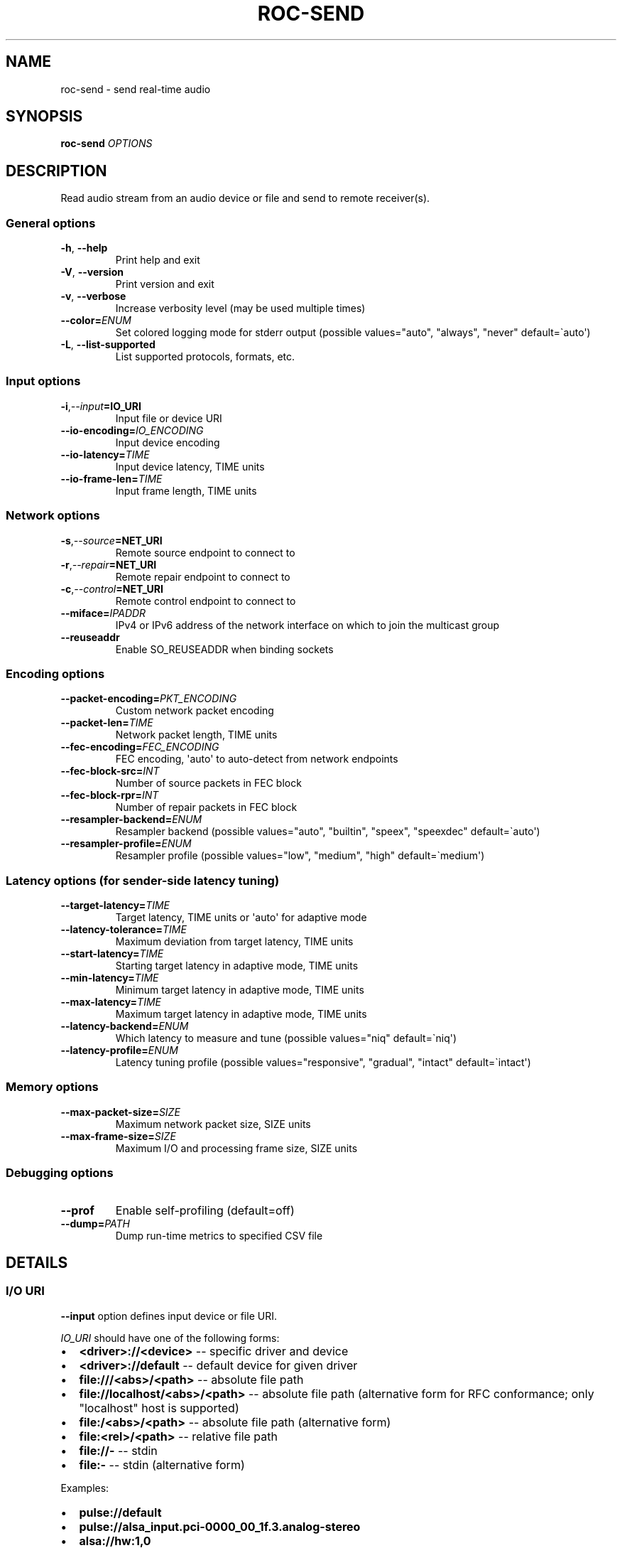 .\" Man page generated from reStructuredText.
.
.
.nr rst2man-indent-level 0
.
.de1 rstReportMargin
\\$1 \\n[an-margin]
level \\n[rst2man-indent-level]
level margin: \\n[rst2man-indent\\n[rst2man-indent-level]]
-
\\n[rst2man-indent0]
\\n[rst2man-indent1]
\\n[rst2man-indent2]
..
.de1 INDENT
.\" .rstReportMargin pre:
. RS \\$1
. nr rst2man-indent\\n[rst2man-indent-level] \\n[an-margin]
. nr rst2man-indent-level +1
.\" .rstReportMargin post:
..
.de UNINDENT
. RE
.\" indent \\n[an-margin]
.\" old: \\n[rst2man-indent\\n[rst2man-indent-level]]
.nr rst2man-indent-level -1
.\" new: \\n[rst2man-indent\\n[rst2man-indent-level]]
.in \\n[rst2man-indent\\n[rst2man-indent-level]]u
..
.TH "ROC-SEND" "1" "2024" "Roc Toolkit 0.4" "Roc Toolkit"
.SH NAME
roc-send \- send real-time audio
.SH SYNOPSIS
.sp
\fBroc\-send\fP \fIOPTIONS\fP
.SH DESCRIPTION
.sp
Read audio stream from an audio device or file and send to remote receiver(s).
.SS General options
.INDENT 0.0
.TP
.B  \-h\fP,\fB  \-\-help
Print help and exit
.TP
.B  \-V\fP,\fB  \-\-version
Print version and exit
.TP
.B  \-v\fP,\fB  \-\-verbose
Increase verbosity level (may be used multiple times)
.TP
.BI \-\-color\fB= ENUM
Set colored logging mode for stderr output (possible values=\(dqauto\(dq, \(dqalways\(dq, \(dqnever\(dq default=\(gaauto\(aq)
.TP
.B  \-L\fP,\fB  \-\-list\-supported
List supported protocols, formats, etc.
.UNINDENT
.SS Input options
.INDENT 0.0
.TP
.BI \-i\fP,\fB  \-\-input\fB= IO_URI
Input file or device URI
.TP
.BI \-\-io\-encoding\fB= IO_ENCODING
Input device encoding
.TP
.BI \-\-io\-latency\fB= TIME
Input device latency, TIME units
.TP
.BI \-\-io\-frame\-len\fB= TIME
Input frame length, TIME units
.UNINDENT
.SS Network options
.INDENT 0.0
.TP
.BI \-s\fP,\fB  \-\-source\fB= NET_URI
Remote source endpoint to connect to
.TP
.BI \-r\fP,\fB  \-\-repair\fB= NET_URI
Remote repair endpoint to connect to
.TP
.BI \-c\fP,\fB  \-\-control\fB= NET_URI
Remote control endpoint to connect to
.TP
.BI \-\-miface\fB= IPADDR
IPv4 or IPv6 address of the network interface on which to join the multicast group
.TP
.B  \-\-reuseaddr
Enable SO_REUSEADDR when binding sockets
.UNINDENT
.SS Encoding options
.INDENT 0.0
.TP
.BI \-\-packet\-encoding\fB= PKT_ENCODING
Custom network packet encoding
.TP
.BI \-\-packet\-len\fB= TIME
Network packet length, TIME units
.TP
.BI \-\-fec\-encoding\fB= FEC_ENCODING
FEC encoding, \(aqauto\(aq to auto\-detect from network endpoints
.TP
.BI \-\-fec\-block\-src\fB= INT
Number of source packets in FEC block
.TP
.BI \-\-fec\-block\-rpr\fB= INT
Number of repair packets in FEC block
.TP
.BI \-\-resampler\-backend\fB= ENUM
Resampler backend  (possible values=\(dqauto\(dq, \(dqbuiltin\(dq, \(dqspeex\(dq, \(dqspeexdec\(dq default=\(gaauto\(aq)
.TP
.BI \-\-resampler\-profile\fB= ENUM
Resampler profile  (possible values=\(dqlow\(dq, \(dqmedium\(dq, \(dqhigh\(dq default=\(gamedium\(aq)
.UNINDENT
.SS Latency options (for sender\-side latency tuning)
.INDENT 0.0
.TP
.BI \-\-target\-latency\fB= TIME
Target latency, TIME units or \(aqauto\(aq for adaptive mode
.TP
.BI \-\-latency\-tolerance\fB= TIME
Maximum deviation from target latency, TIME units
.TP
.BI \-\-start\-latency\fB= TIME
Starting target latency in adaptive mode, TIME units
.TP
.BI \-\-min\-latency\fB= TIME
Minimum target latency in adaptive mode, TIME units
.TP
.BI \-\-max\-latency\fB= TIME
Maximum target latency in adaptive mode, TIME units
.TP
.BI \-\-latency\-backend\fB= ENUM
Which latency to measure and tune  (possible values=\(dqniq\(dq default=\(ganiq\(aq)
.TP
.BI \-\-latency\-profile\fB= ENUM
Latency tuning profile  (possible values=\(dqresponsive\(dq, \(dqgradual\(dq, \(dqintact\(dq default=\(gaintact\(aq)
.UNINDENT
.SS Memory options
.INDENT 0.0
.TP
.BI \-\-max\-packet\-size\fB= SIZE
Maximum network packet size, SIZE units
.TP
.BI \-\-max\-frame\-size\fB= SIZE
Maximum I/O and processing frame size, SIZE units
.UNINDENT
.SS Debugging options
.INDENT 0.0
.TP
.B  \-\-prof
Enable self\-profiling  (default=off)
.TP
.BI \-\-dump\fB= PATH
Dump run\-time metrics to specified CSV file
.UNINDENT
.SH DETAILS
.SS I/O URI
.sp
\fB\-\-input\fP option defines input device or file URI.
.sp
\fIIO_URI\fP should have one of the following forms:
.INDENT 0.0
.IP \(bu 2
\fB<driver>://<device>\fP \-\- specific driver and device
.IP \(bu 2
\fB<driver>://default\fP \-\- default device for given driver
.IP \(bu 2
\fBfile:///<abs>/<path>\fP \-\- absolute file path
.IP \(bu 2
\fBfile://localhost/<abs>/<path>\fP \-\- absolute file path (alternative form for RFC conformance; only \(dqlocalhost\(dq host is supported)
.IP \(bu 2
\fBfile:/<abs>/<path>\fP \-\- absolute file path (alternative form)
.IP \(bu 2
\fBfile:<rel>/<path>\fP \-\- relative file path
.IP \(bu 2
\fBfile://\-\fP \-\- stdin
.IP \(bu 2
\fBfile:\-\fP \-\- stdin (alternative form)
.UNINDENT
.sp
Examples:
.INDENT 0.0
.IP \(bu 2
\fBpulse://default\fP
.IP \(bu 2
\fBpulse://alsa_input.pci\-0000_00_1f.3.analog\-stereo\fP
.IP \(bu 2
\fBalsa://hw:1,0\fP
.IP \(bu 2
\fBfile:///home/user/test.wav\fP
.IP \(bu 2
\fBfile://localhost/home/user/test.wav\fP
.IP \(bu 2
\fBfile:/home/user/test.wav\fP
.IP \(bu 2
\fBfile:./test.wav\fP
.IP \(bu 2
\fBfile:\-\fP
.UNINDENT
.sp
The list of supported schemes and file formats can be retrieved using \fB\-\-list\-supported\fP option.
.sp
If the \fB\-\-input\fP is omitted, the default driver and device are selected.
.sp
The path component of the provided URI is \fI\%percent\-decoded\fP\&. For convenience, unencoded characters are allowed as well, except that \fB%\fP should be always encoded as \fB%25\fP\&.
.sp
For example, the file named \fB/foo/bar%/[baz]\fP may be specified using either of the following URIs: \fBfile:///foo%2Fbar%25%2F%5Bbaz%5D\fP and \fBfile:///foo/bar%25/[baz]\fP\&.
.SS I/O encoding
.sp
\fB\-\-io\-encoding\fP option allows to explicitly specify encoding of the input file or device.
.sp
This option is useful when device supports multiple encodings, or file encoding can\(aqt be detected automatically (e.g. file doesn\(aqt have extension or uses header\-less format like raw PCM). Note that I/O encoding may be different from network packet encoding. Necessary conversions will be applied automatically.
.sp
\fIIO_ENCODING\fP should have the following form:
.sp
\fB<format>[@<subformat>]/<rate>/<channels>\fP
.sp
Where:
.INDENT 0.0
.IP \(bu 2
\fBformat\fP defines container format, e.g. \fBpcm\fP (raw samples), \fBwav\fP, \fBogg\fP
.IP \(bu 2
\fBsubformat\fP is optional format\-dependent codec, e.g. \fBs16\fP for \fBpcm\fP or \fBwav\fP, and \fBvorbis\fP for \fBogg\fP
.IP \(bu 2
\fBrate\fP defines sample rate in Hertz (number of samples per second), e.g. \fB48000\fP
.IP \(bu 2
\fBchannels\fP defines channel layout, e.g. \fBmono\fP or \fBstereo\fP
.UNINDENT
.sp
\fBformat\fP, \fBrate\fP, and \fBchannels\fP may be set to special value \fB\-\fP, which means using default value for input device, or auto\-detect value for input file.
.sp
Whether \fBsubformat\fP is required, allowed, and what values are accepted, depends on \fBformat\fP\&.
.sp
Examples:
.INDENT 0.0
.IP \(bu 2
\fBpcm@s16/44100/mono\fP \-\- PCM, 16\-bit native\-endian integers, 44.1KHz, 1 channel
.IP \(bu 2
\fBpcm@f32_le/48000/stereo\fP \-\- PCM, 32\-bit little\-endian floats, 48KHz, 2 channels
.IP \(bu 2
\fBwav/\-/\-\fP \-\- WAV file, auto\-detect sub\-format, rate, channels
.IP \(bu 2
\fBflac\-/\-/\-\fP \-\- FLAC file, auto\-detect sub\-format, rate, channels
.UNINDENT
.sp
Devices (\fBpulse://\fP, \fBalsa://\fP, etc.) usually support only \fBpcm\fP format. Files (\fBfile://\fP) support a lot of different formats.
.sp
The list of supported formats, sub\-formats, and channel layouts can be retrieved using \fB\-\-list\-supported\fP option.
.SS I/O latency and frame
.sp
\fB\-\-io\-latency\fP option defines I/O buffer size for the input device. It can\(aqt be used if input is a file.
.sp
Exact semantics depends on sound system and sound card driver. For some drivers, the size of this buffer covers both software ring buffer and hardware ADC buffer, for others it covers only software buffer.
.sp
\fB\-\-io\-frame\-len\fP option defines chunk size for a single I/O operation. I/O latency is typically a multiple of I/O frame size.
.sp
Higher values increase robustness, and lower values decrease overall end\-to\-end latency. If not specified, some \(dq\(dqmedium\(dq values are selected depending on driver.
.SS Network URI
.sp
\fB\-\-source\fP, \fB\-\-repair\fP, and \fB\-\-control\fP options define network endpoints to which to send the traffic.
.sp
\fINET_URI\fP should have the following form:
.sp
\fB<protocol>://<host>[:<port>][/<path>][?<query>]\fP
.sp
Examples:
.INDENT 0.0
.IP \(bu 2
\fBrtsp://localhost:123/some_path?some_query\fP
.IP \(bu 2
\fBrtp+rs8m://localhost:123\fP
.IP \(bu 2
\fBrtp://127.0.0.1:123\fP
.IP \(bu 2
\fBrtp://[::1]:123\fP
.IP \(bu 2
\fBrtcp://10.9.8.3:123\fP
.UNINDENT
.sp
The list of supported protocols can be retrieved using \fB\-\-list\-supported\fP option.
.sp
The host field should be either FQDN (domain name), or IPv4 address, or IPv6 address in square brackets.
.sp
The port field can be omitted if the protocol defines standard port. Otherwise, it is mandatory.
.sp
The path and query fields are allowed only for protocols that support them, e.g. for RTSP.
.sp
If FEC is enabled, a pair of a source and repair endpoints should be provided. The two endpoints should use compatible protocols, e.g. \fBrtp+rs8m://\fP for source endpoint, and \fBrs8m://\fP for repair endpoint. If FEC is disabled, a single source endpoint should be provided.
.sp
Supported source and repair protocols:
.INDENT 0.0
.IP \(bu 2
source \fBrtp://\fP, repair none (bare RTP without FEC)
.IP \(bu 2
source \fBrtp+rs8m://\fP, repair \fBrs8m://\fP (RTP with Reed\-Solomon FEC)
.IP \(bu 2
source \fBrtp+ldpc://\fP, repair \fBldpc://\fP (RTP with LDPC\-Staircase FEC)
.UNINDENT
.sp
In addition, it is highly recommended to provide control endpoint. It is used to exchange non\-media information used to identify session, carry feedback, etc. If no control endpoint is provided, session operates in reduced fallback mode, which may be less robust and may not support all features.
.sp
Supported control protocols:
.INDENT 0.0
.IP \(bu 2
\fBrtcp://\fP
.UNINDENT
.SS Packet encoding
.sp
\fB\-\-packet\-encoding\fP option allows to specify custom encoding of the network packets.
.sp
\fIPKT_ENCODING\fP is similar to \fIIO_ENCODING\fP, but adds numeric encoding identifier:
.sp
\fB<id>:<format>[@<subformat>]/<rate>/<channels>\fP
.sp
Where:
.INDENT 0.0
.IP \(bu 2
\fBid\fP is an arbitrary number in range 100..127, which should uniquely identify encoding on all related senders and receivers
.IP \(bu 2
\fBformat\fP defines container format, e.g. \fBpcm\fP (raw samples), \fBflac\fP
.IP \(bu 2
\fBsubformat\fP is optional format\-dependent codec, e.g. \fBs16\fP for \fBpcm\fP or \fBflac\fP
.IP \(bu 2
\fBrate\fP defines sample rate in Hertz (number of samples per second), e.g. \fB48000\fP
.IP \(bu 2
\fBchannels\fP defines channel layout, e.g. \fBmono\fP or \fBstereo\fP
.UNINDENT
.sp
Whether \fBsubformat\fP is required, allowed, and what values are accepted, depends on \fBformat\fP\&.
.sp
Examples:
.INDENT 0.0
.IP \(bu 2
\fB101:pcm@s24/44100/mono\fP \-\- PCM, 24\-bit network\-endian integers, 44.1KHz, 1 channel
.IP \(bu 2
\fB102:pcm@f32/48000/stereo\fP \-\- PCM, 32\-bit network\-endian floats, 48KHz, 2 channels
.IP \(bu 2
\fB103:flac@s16/48000/stereo\fP \-\- FLAC, 16\-bit precision, 48KHz, 2 channels
.UNINDENT
.sp
The list of supported formats and channel layouts can be retrieved using \fB\-\-list\-supported\fP option.
.sp
If you specify custom packet encoding on sender(s), and don\(aqt use signaling protocol like RTSP, you need to specify \fBexactly same encoding(s)\fP on receiver, with matching identifiers and parameters.
.SS FEC encoding
.sp
\fB\-\-fec\-encoding\fP option allows to explicitly specify FEC codec for redundancy packets (used for loss recovery on receiver).
.sp
\fIFEC_ENCODING\fP supports the following values:
.INDENT 0.0
.IP \(bu 2
\fBauto\fP \-\- automatically detect FEC encoding from protocols used for \fB\-\-source\fP and \fB\-\-repair\fP encodings
.IP \(bu 2
\fBnone\fP \-\- don\(aqt use FEC
.IP \(bu 2
\fBrs8m\fP \-\- Reed\-Solomon codec \-\- good for small block size / latency, requires more CPU
.IP \(bu 2
\fBldpc\fP \-\- LDPC\-Staircase codec \-\- good for large block size / latency, requires less CPU
.UNINDENT
.sp
The list of supported FEC encodings and related protocols \fB\-\-list\-supported\fP option.
.sp
Note that every FEC encoding requires specific \fB\-\-source\fP and \fB\-\-repair\fP protocols to be used on both sender and receiver.
.SS Packet and FEC block size
.sp
\fB\-\-packet\-len\fP option defines length of a single network packet. Smaller packet lengths allow lower and more precise latency, but increase network overhead and increase risk of packet losses and delays on poor networks.
.sp
\fB\-\-fec\-block\-src\fP and \fB\-\-fec\-block\-rpr\fP options define number of source and repair packets, respectively, in FEC block size.
.sp
If FEC is enabled (automatically or explicitly via \fB\-\-fec\-encoding\fP), packets are grouped into blocks of size defined by \fB\-\-fec\-block\-src\fP\&. For each such block, additional redundancy packets are generated, of quantity defined by \fB\-\-fec\-block\-rpr\fP\&.
.sp
Higher value for \fB\-\-fec\-block\-src\fP allows to recover packets even on long burst losses or delays, however requires latency to be higher than FEC block size. Higher value for \fB\-\-fec\-block\-rpr\fP allows to recover packets on higher loss ratios, but increases bandwidth and may increase loss or delay ratio on weak networks.
.SS Resampler configuration
.sp
Sender uses resampler (a.k.a. sample rate converter) for two purposes:
.INDENT 0.0
.IP \(bu 2
to convert between packet encoding sample rate and I/O encoding sample rate, if they\(aqre different
.IP \(bu 2
if sender\-side latency tuning is enabled (disabled by default), to adjust clock speed dynamically for clock drift compensation
.UNINDENT
.sp
\fB\-\-resampler\-backend\fP and \fB\-\-resampler\-profile\fP allow to specify which engine is used for resampling and which quality profile is applied.
.sp
A few backends are available:
.INDENT 0.0
.IP \(bu 2
\fBauto\fP \-\- select most appropriate backend automatically
.IP \(bu 2
\fBbuiltin\fP \-\- CPU\-intensive, good\-quality, high\-precision built\-in resampler
.IP \(bu 2
\fBspeex\fP \-\- fast, good\-quality, low\-precision resampler based on SpeexDSP
.IP \(bu 2
\fBspeexdec\fP \-\- very fast, medium\-quality, medium\-precision resampler combining SpeexDSP for base rate conversion with decimation for clock drift compensation
.UNINDENT
.sp
Here, quality reflects potential distortions introduced by resampler, and precision reflects how accurately resampler can apply scaling and hence how accurately we can tune latency.
.sp
For very low or very precise latency, you usually need to use \fBbuiltin\fP backend. If those factors are not critical, you may use \fBspeex\fP resampler to reduce CPU usage. \fBspeexdec\fP backend is a compromise for situations when both CPU usage and latency are critical, and quality is less important.
.sp
If sender\-side latency tuning is disabled (which is the default), resampler precision is not relevant, and \fBspeex\fP is almost always the best choice.
.SS Latency configuration
.sp
This section is relevant when sender\-side latency tuning is enabled (\fBdisabled by default\fP).
.sp
By default, latency tuning is performed on receiver side: \fB\-\-latency\-profile\fP is set to \fBauto\fP on receiver and to \fBintact\fP on sender. If you want to do it on sender side, you can set \fB\-\-latency\-profile\fP to \fBintact\fP on receiver and to something else on sender. This is useful when receiver is more CPU\-constrained than sender, because latency tuning uses resampler.
.sp
Sender\-side latency tuning requires latency parameters (target, start, min, and max latency) to \fBmatch on receiver and sender\fP\&. Also note that sender may perform tuning less accurately, depending on network lag.
.sp
\fB\-\-target\-latency\fP option defines the latency value to maintain, as measured by the \fB\-\-latency\-backend\fP:
.INDENT 0.0
.IP \(bu 2
If value is provided, \fIfixed latency\fP mode is activated. The latency starts from \fB\-\-target\-latency\fP and is kept close to that value.
.IP \(bu 2
If option is omitted or set to \fBauto\fP, \fIadaptive latency\fP mode is activated. The latency is chosen dynamically. Initial latency is \fB\-\-start\-latency\fP, and the allowed range is \fB\-\-min\-latency\fP to \fB\-\-max\-latency\fP\&.
.UNINDENT
.sp
\fB\-\-latency\-tolerance\fP option defines maximum allowed deviation of the actual latency from the (current) target latency. If this limit is exceeded for some reason (typically due to poor network conditions), connection is restarted.
.sp
How latency is measured (and so which latency is tuned) is defined by \fB\-\-latency\-backend\fP option. The following backends are available:
.INDENT 0.0
.IP \(bu 2
\fBniq\fP \-\-  In this mode, latency is defined as the length of network incoming queue on receiver. Playback speed lock is adjusted to keep queue length close to configured target latency. This backend synchronizes only clock speed, but not position; different receivers will have different (constant, on average) delays.
.UNINDENT
.sp
How latency is tuned is defines by \fB\-\-latency\-profile\fP option:
.INDENT 0.0
.IP \(bu 2
\fBauto\fP \-\- Automatically select profile based on target latency.
.IP \(bu 2
\fBresponsive\fP \-\- Adjust clock speed quickly and accurately. Requires good network conditions. Allows very low latencies.
.IP \(bu 2
\fBgradual\fP \-\- Adjust clock speed slowly and smoothly. Tolerates very high network jitter, but doesn\(aqt allow low latencies.
.IP \(bu 2
\fBintact\fP \-\- Do not adjust clock speed at all.
.UNINDENT
.SS Multicast interface
.sp
If \fB\-\-miface\fP option is present, it defines an IP address of the network interface on which to join the multicast group. If not present, no multicast group should be joined.
.sp
It\(aqs not possible to receive multicast traffic without joining a multicast group. The user should either provide multicast interface, or join the group manually using third\-party tools.
.sp
\fIIPADDR\fP should be an IP address of the network interface on which to join the multicast group. It may be \fB0.0.0.0\fP (for IPv4) or \fB::\fP (for IPv6) to join the multicast group on all available interfaces.
.sp
Although most traffic goes from sender to receiver, there is also feedback traffic from receiver to sender, so both sender and receiver should join multicast group.
.SS Multiple unicast addresses
.sp
You can connect sender to multiple receivers by specifying several sets of endpoints, called \(dqslots\(dq.
.sp
Each slot has its own \fB\-\-source\fP, \fB\-\-repair\fP, and \fB\-\-control\fP endpoint and optional \fB\-\-miface\fP address. All sender slots should have the same set of endpoint types (source, repair, etc). For example, to connect sender to 2 receivers, you\(aqll need to specify 2 groups of \fB\-\-source\fP, \fB\-\-repair\fP, and \fB\-\-control\fP options. Sender requires all slots to use the same set of protocols.
.sp
This feature is useful when you have static and small set of receivers and can\(aqt or don\(aqt want to configure multicast.
.SS SO_REUSEADDR
.sp
If \fB\-\-reuseaddr\fP option is provided, \fBSO_REUSEADDR\fP socket option will be enabled for all sockets.
.sp
For TCP, it allows immediately reusing recently closed socket in TIME_WAIT state, which may be useful you want to be able to restart server quickly. For UDP, it allows multiple processes to bind to the same address, which may be useful if you\(aqre using systemd socket activation.
.sp
Regardless of the option, \fBSO_REUSEADDR\fP is always disabled when binding to ephemeral port.
.SS Time and size units
.sp
\fITIME\fP defines duration with nanosecond precision.
.INDENT 0.0
.TP
.B It should have one of the following forms:
123ns; 1.23us; 1.23ms; 1.23s; 1.23m; 1.23h;
.TP
.B \fISIZE\fP defines byte size and should have one of the following forms:
123; 1.23K; 1.23M; 1.23G;
.UNINDENT
.SH EXAMPLES
.SS Endpoint examples
.sp
Send file to receiver with one bare RTP endpoint:
.INDENT 0.0
.INDENT 3.5
.sp
.nf
.ft C
$ roc\-send \-vv \-i file:./input.wav \-s rtp://192.168.0.3:10001
.ft P
.fi
.UNINDENT
.UNINDENT
.sp
Send file to receiver with IPv4 source, repair, and control endpoints:
.INDENT 0.0
.INDENT 3.5
.sp
.nf
.ft C
$ roc\-send \-vv \-i file:./input.wav \-s rtp+rs8m://192.168.0.3:10001 \e
    \-r rs8m://192.168.0.3:10002 \-c rtcp://192.168.0.3:10003
.ft P
.fi
.UNINDENT
.UNINDENT
.sp
Send file to receiver with IPv6 source, repair, and control endpoints:
.INDENT 0.0
.INDENT 3.5
.sp
.nf
.ft C
$ roc\-send \-vv \-i file:./input.wav \-s rtp+rs8m://[2001:db8::]:10001 \e
    \-r rs8m://[2001:db8::]:10002 \-r rtcp://[2001:db8::]:10003
.ft P
.fi
.UNINDENT
.UNINDENT
.sp
Send file to two destinations (\(dqslots\(dq), each with three endpoints:
.INDENT 0.0
.INDENT 3.5
.sp
.nf
.ft C
$ roc\-send \-vv \e
    \-i file:./input.wav \e
    \-s rtp+rs8m://192.168.0.3:10001 \-r rs8m://192.168.0.3:10002 \e
        \-c rtcp://192.168.0.3:10003 \e
    \-s rtp+rs8m://198.214.0.7:10001 \-r rs8m://198.214.0.7:10002 \e
        \-c rtcp://198.214.0.7:10003
.ft P
.fi
.UNINDENT
.UNINDENT
.SS I/O examples
.sp
Capture sound from the default device (omit \fB\-i\fP):
.INDENT 0.0
.INDENT 3.5
.sp
.nf
.ft C
$ roc\-send \-vv \-s rtp://192.168.0.3:10001
.ft P
.fi
.UNINDENT
.UNINDENT
.sp
Capture sound from the default ALSA device:
.INDENT 0.0
.INDENT 3.5
.sp
.nf
.ft C
$ roc\-send \-vv \-s rtp://192.168.0.3:10001 \-i alsa://default
.ft P
.fi
.UNINDENT
.UNINDENT
.sp
Capture sound from a specific PulseAudio device:
.INDENT 0.0
.INDENT 3.5
.sp
.nf
.ft C
$ roc\-send \-vv \-s rtp://192.168.0.3:10001 \-i pulse://alsa_input.pci\-0000_00_1f.3.analog\-stereo
.ft P
.fi
.UNINDENT
.UNINDENT
.sp
Send WAV file (guess format by extension):
.INDENT 0.0
.INDENT 3.5
.sp
.nf
.ft C
$ roc\-send \-vv \-s rtp://192.168.0.3:10001 \-i file:./input.wav
.ft P
.fi
.UNINDENT
.UNINDENT
.sp
Send WAV file (specify format manually):
.INDENT 0.0
.INDENT 3.5
.sp
.nf
.ft C
$ roc\-send \-vv \-s rtp://192.168.0.3:10001 \-i file:./input.file \-\-io\-encoding wav/\-/\-
.ft P
.fi
.UNINDENT
.UNINDENT
.sp
Send WAV from stdin:
.INDENT 0.0
.INDENT 3.5
.sp
.nf
.ft C
$ roc\-send \-vv \-s rtp://192.168.0.3:10001 \-i file:\- \-\-io\-encoding wav/\-/\- <./input.wav
.ft P
.fi
.UNINDENT
.UNINDENT
.sp
Send WAV file (specify absolute path):
.INDENT 0.0
.INDENT 3.5
.sp
.nf
.ft C
$ roc\-send \-vv \-s rtp://192.168.0.3:10001 \-i file:///home/user/input.wav
.ft P
.fi
.UNINDENT
.UNINDENT
.SS Tuning examples
.sp
Force specific encoding on the input device:
.INDENT 0.0
.INDENT 3.5
.sp
.nf
.ft C
$ roc\-send \-vv \-s rtp://192.168.0.3:10001 \e
    \-\-input alsa://hw:1,0 \-\-io\-encoding pcm@s32/48000/stereo
.ft P
.fi
.UNINDENT
.UNINDENT
.sp
Force specific encoding on the input file:
.INDENT 0.0
.INDENT 3.5
.sp
.nf
.ft C
$ roc\-send \-vv \-s rtp://192.168.0.3:10001 \e
    \-\-input file:./input.pcm \-\-io\-encoding pcm@s32/48000/stereo
.ft P
.fi
.UNINDENT
.UNINDENT
.sp
Use specific encoding for network packets:
.INDENT 0.0
.INDENT 3.5
.sp
.nf
.ft C
$ roc\-send \-vv \-s rtp://192.168.0.3:10001 \-\-packet\-encoding 101:pcm@s24/48000/stereo
.ft P
.fi
.UNINDENT
.UNINDENT
.INDENT 0.0
.INDENT 3.5
.sp
.nf
.ft C
$ roc\-recv \-vv \-s rtp://0.0.0.0:10001 \-\-packet\-encoding 101:pcm@s24/48000/stereo
.ft P
.fi
.UNINDENT
.UNINDENT
.sp
Select the LDPC\-Staircase FEC scheme and a larger block size:
.INDENT 0.0
.INDENT 3.5
.sp
.nf
.ft C
$ roc\-send \-vv \-s rtp+ldpc://192.168.0.3:10001 \-r ldpc://192.168.0.3:10002 \e
    \-c ldpc://192.168.0.3:10003
.ft P
.fi
.UNINDENT
.UNINDENT
.INDENT 0.0
.INDENT 3.5
.sp
.nf
.ft C
$ roc\-recv \-vv \-s rtp+ldpc://0.0.0.0:10001 \-r ldpc://0.0.0.0:10002 \e
    \-c rtcp://0.0.0.0:10003
.ft P
.fi
.UNINDENT
.UNINDENT
.sp
Select smaller packet length and FEC block size:
.INDENT 0.0
.INDENT 3.5
.sp
.nf
.ft C
$ roc\-send \-vv \-i \-s rtp+rs8m://192.168.0.3:10001 \-r rtp+rs8m://192.168.0.3:10002 \e
    \-\-packet\-len=2.5ms \-\-fec\-block\-src=10 \-\-fec\-block\-rpr=6
.ft P
.fi
.UNINDENT
.UNINDENT
.sp
Select I/O latency and frame length:
.INDENT 0.0
.INDENT 3.5
.sp
.nf
.ft C
$ roc\-send \-vv \-s rtp://192.168.0.3:10001 \e
    \-\-io\-latency=20ms \-\-io\-frame\-len=4ms
.ft P
.fi
.UNINDENT
.UNINDENT
.sp
Manually specify resampling parameters:
.INDENT 0.0
.INDENT 3.5
.sp
.nf
.ft C
$ roc\-send \-vv \-s rtp://192.168.0.3:10001 \e
    \-\-resampler\-backend=speex \-\-resampler\-profile=high
.ft P
.fi
.UNINDENT
.UNINDENT
.sp
Perform latency tuning on sender instead of receiver:
.INDENT 0.0
.INDENT 3.5
.sp
.nf
.ft C
$ roc\-recv \-vv \-s rtp+rs8m://0.0.0.0:10001 \-r rs8m://0.0.0.0:10002 \e
    \-c rtcp://0.0.0.0:10003 \e
    \-\-latency\-profile=intact \-\-target\-latency=auto \-\-start\-latency=300ms

$ roc\-send \-vv \-s rtp+rs8m://192.168.0.3:10001 \-r rs8m://192.168.0.3:10002 \e
    \-c rtcp://192.168.0.3:10003 \e
    \-\-latency\-profile=gradual \-\-target\-latency=auto \-\-start\-latency=300ms
.ft P
.fi
.UNINDENT
.UNINDENT
.SH ENVIRONMENT
.sp
The following environment variables are supported:
.INDENT 0.0
.TP
.B NO_COLOR
By default, terminal coloring is automatically detected. This environment variable can be set to a non\-empty string to disable terminal coloring. It has lower precedence than \fB\-\-color\fP option.
.TP
.B FORCE_COLOR
By default, terminal coloring is automatically detected. This environment variable can be set to a positive integer to enable/force terminal coloring. It has lower precedence than  \fBNO_COLOR\fP variable and \fB\-\-color\fP option.
.UNINDENT
.SH SEE ALSO
.sp
\fBroc\-recv(1)\fP, \fBroc\-copy(1)\fP, and the Roc web site at \fI\%https://roc\-streaming.org/\fP
.SH BUGS
.sp
Please report any bugs found via GitHub (\fI\%https://github.com/roc\-streaming/roc\-toolkit/\fP).
.SH AUTHORS
.sp
See authors page on the website for a list of maintainers and contributors (\fI\%https://roc\-streaming.org/toolkit/docs/about_project/authors.html\fP).
.SH COPYRIGHT
2024, Roc Streaming authors
.\" Generated by docutils manpage writer.
.
